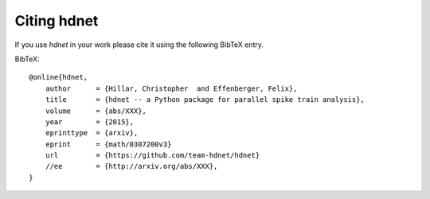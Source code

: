 Citing hdnet
============

If you use `hdnet` in your work please cite it using the following BibTeX entry.

BibTeX::

    @online{hdnet,
        author      = {Hillar, Christopher  and Effenberger, Felix},
        title       = {hdnet -- a Python package for parallel spike train analysis},
        volume      = {abs/XXX},
        year        = {2015},
        eprinttype  = {arxiv},
        eprint      = {math/0307200v3}
        url         = {https://github.com/team-hdnet/hdnet}
        //ee        = {http://arxiv.org/abs/XXX},
    }

